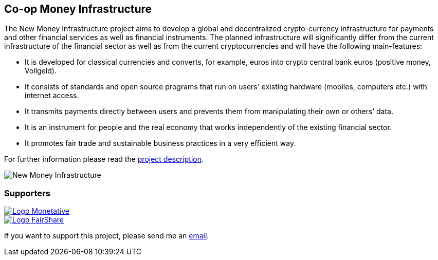:uri-org: https://github.com/money-infrastructure
:uri-repo: {uri-org}/doku
:imagesdir: ./images/English
:endir: {uri-repo}/blob/master/English

== Co-op Money Infrastructure

[.lead]
The New Money Infrastructure project aims to develop a global and decentralized crypto-currency infrastructure for payments and other financial services as well as financial instruments. The planned infrastructure will significantly differ from the current infrastructure of the financial sector as well as from the current cryptocurrencies and will have the following main-features:

* It is developed for classical currencies and converts, for example, euros into crypto central bank euros (positive money, Vollgeld).
* It consists of standards and open source programs that run on users' existing hardware (mobiles, computers etc.) with internet access.
* It transmits payments directly between users and prevents them from manipulating their own or others’ data.
* It is an instrument for people and the real economy that works independently of the existing financial sector.
* It promotes fair trade and sustainable business practices in a very efficient way.

For further information please read the link:./English/project_description/NMI-project_description.adoc[project description].

image::NMI004.png[New Money Infrastructure]


=== Supporters

[#img-logo_monetative]
[link=https://www.monetative.de/]
image::../../images/logoMonetative.jpg[Logo Monetative]

[#img-logo_fairshare]
[link=http://fairshare-am.com/]
image::../..//images/fs-final1.png[Logo FairShare]

If you want to support this project, please send me an mailto:Arne.Pfeilsticker@pfeilsticker.de[email].

